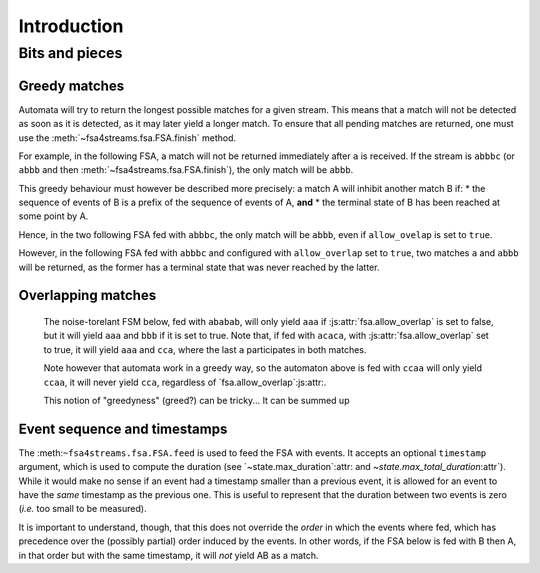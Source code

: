 ==============
 Introduction
==============

.. todo::

   * explain how to use the library

     - demonstrating in particular the various ways to build noise-tolerant FSA's
       (silent transitions, default transitions, global and state max_noise),

     - explaining the notion of token,

     - explaining the role of `finish()`,
       and why a token on a final state may not immediately return a match;

   * the structure of tokens (as returned by `feed()` and `feed_all()`;

   * some of the design choices of the library,

     - especially why an empty sequence is never a match,
       even if the 'start' state is marked as terminal.


Bits and pieces
===============

Greedy matches
++++++++++++++

Automata will try to return the longest possible matches for a given stream.
This means that a match will not be detected as soon as it is detected,
as it may later yield a longer match.
To ensure that all pending matches are returned,
one must use the :meth:`~fsa4streams.fsa.FSA.finish` method.

For example, in the following FSA,
a match will not be returned immediately after ``a`` is received.
If the stream is ``abbbc`` (or ``abbb`` and then :meth:`~fsa4streams.fsa.FSA.finish`),
the only match will be ``abbb``.

.. digraph:: example_abstar

      rankdir=LR
      node[shape=circle,label=""]
      s0[label=start]
      s0  -> s1 [label=a]
      s1  -> s1 [label=b]
      s1[shape=doublecircle,label="end"]

This greedy behaviour must however be described more precisely:
a match A will inhibit another match B if:
* the sequence of events of B is a prefix of the sequence of events of A, **and**
* the terminal state of B has been reached at some point by A.

Hence, in the two following FSA fed with ``abbbc``, the only match will be ``abbb``,
even if ``allow_ovelap`` is set to ``true``.

.. digraph:: example_abstar_alt

      rankdir=LR
      node[shape=circle,label=""]
      s0[label=start]
      s0  -> s1 [label=a]
      s0  -> s2 [label=a]
      s1  -> s1 [label=b]
      s1  -> s2 [label=b]
      s2[shape=doublecircle,label="end"]

      t0[label=start]
      t0  -> t1 [label=a]
      t1  -> t2 [label=b]
      t2  -> t2 [label=b]
      t1[shape=doublecircle,label="end-a"]
      t2[shape=doublecircle,label="end-b"]

However, in the following FSA fed with ``abbbc`` and configured with ``allow_overlap`` set to ``true``,
two matches ``a`` and ``abbb`` will be returned,
as the former has a terminal state that was never reached by the latter.

.. digraph:: example_abstar_two_matches

      rankdir=LR
      node[shape=circle,label=""]
      s0[label=start]
      s0  -> s1 [label=a]
      s0  -> s2 [label=a]
      s2  -> s2 [label=b]
      s1[shape=doublecircle,label="end-a"]
      s2[shape=doublecircle,label="end-b"]


.. _overlapping_matches:

Overlapping matches
+++++++++++++++++++

   The noise-torelant FSM below, fed with ``ababab``,
   will only yield ``aaa`` if :js:attr:`fsa.allow_overlap` is set to false,
   but it will yield ``aaa`` and ``bbb`` if it is set to true.
   Note that, if fed with ``acaca``, with :js:attr:`fsa.allow_overlap` set to true,
   it will yield ``aaa`` and ``cca``,
   where the last ``a`` participates in both matches.

   .. digraph:: example_allow_overlap

      rankdir=LR
      node[shape=circle,label=""]
      s0[label=start]
      s0  -> sa1 [label=a]
      sa1 -> sa2 [label=a]
      sa2 -> end [label=a]
      end -> end [label=a]
      s0  -> sb1 [label=b]
      sb1 -> sb2 [label=b]
      sb2 -> end [label=b]
      s0  -> sc1 [label=c]
      sc1 -> sc2 [label=c]
      sc2 -> end [label=a]
      end[shape=doublecircle,label="end"]
      

   Note however that automata work in a greedy way,
   so the automaton above is fed with ``ccaa`` will only yield ``ccaa``,
   it will never yield ``cca``,
   regardless of `fsa.allow_overlap`:js:attr:.

   This notion of "greedyness" (greed?) can be tricky...
   It can be summed up 
   
Event sequence and timestamps
+++++++++++++++++++++++++++++

The :meth:``~fsa4streams.fsa.FSA.feed`` is used to feed the FSA with events.
It accepts an optional ``timestamp`` argument,
which is used to compute the duration
(see `~state.max_duration`:attr: and `~state.max_total_duration`:attr`).
While it would make no sense if an event had a timestamp smaller than a previous event,
it is allowed for an event to have the *same* timestamp as the previous one.
This is useful to represent that the duration between two events is zero
(*i.e.* too small to be measured).

It is important to understand, though,
that this does not override the *order* in which the events where fed,
which has precedence over the (possibly partial) order induced by the events.
In other words, if the FSA below is fed with B then A,
in that order but with the same timestamp,
it will *not* yield AB as a match.

.. digraph:: example_abstar

      rankdir=LR
      node[shape=circle,label=""]
      s0[label=start]
      s0  -> s1 [label=A]
      s1  -> s2 [label=B]
      s2[shape=doublecircle,label="end"]

